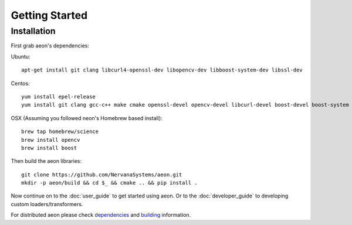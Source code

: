 .. ---------------------------------------------------------------------------
.. Copyright 2017-2018 Intel Corporation
.. 
.. Licensed under the Apache License, Version 2.0 (the "License");
.. you may not use this file except in compliance with the License.
.. You may obtain a copy of the License at
..
..     http://www.apache.org/licenses/LICENSE-2.0
..
.. Unless required by applicable law or agreed to in writing, software
.. distributed under the License is distributed on an "AS IS" BASIS,
.. WITHOUT WARRANTIES OR CONDITIONS OF ANY KIND, either express or implied.
.. See the License for the specific language governing permissions and
.. limitations under the License.
.. ---------------------------------------------------------------------------

Getting Started
===============

Installation
------------

First grab aeon's dependencies:

Ubuntu::

  apt-get install git clang libcurl4-openssl-dev libopencv-dev libboost-system-dev libssl-dev

Centos::

  yum install epel-release
  yum install git clang gcc-c++ make cmake openssl-devel opencv-devel libcurl-devel boost-devel boost-system

OSX (Assuming you followed neon's Homebrew based install)::

  brew tap homebrew/science
  brew install opencv
  brew install boost


Then build the aeon libraries::

    git clone https://github.com/NervanaSystems/aeon.git
    mkdir -p aeon/build && cd $_ && cmake .. && pip install .

Now continue on to the :doc:`user_guide` to get started using aeon. Or to the
:doc:`developer_guide` to developing custom loaders/transformers.

For distributed aeon please check `dependencies <service.html#dependencies>`_ and `building <service.html#building>`_ information.

